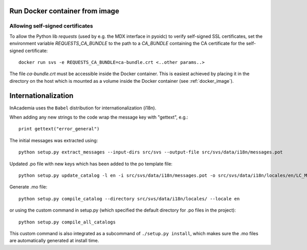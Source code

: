 Run Docker container from image
###############################

Allowing self-signed certificates
=================================
To allow the Python lib `requests` (used by e.g. the MDX interface in pyoidc) to verify self-signed SSL certificates,
set the environment variable `REQUESTS_CA_BUNDLE` to the path to a `CA_BUNDLE` containing the CA certificate for the
self-signed certificate::

    docker run svs -e REQUESTS_CA_BUNDLE=ca-bundle.crt <..other params..>

The file `ca-bundle.crt` must be accessible inside the Docker container. This is easiest achieved by placing it in the
directory on the host which is mounted as a volume inside the Docker container (see :ref:`docker_image`).


Internationalization
####################

InAcademia uses the ``Babel`` distribution for internationalization (i18n).


When adding any new strings to the code wrap the message key with "gettext", e.g.::

    print gettext("error_general")

The initial messages was extracted using::

    python setup.py extract_messages --input-dirs src/svs --output-file src/svs/data/i18n/messages.pot

Updated .po file with new keys which has been added to the po template file::

    python setup.py update_catalog -l en -i src/svs/data/i18n/messages.pot -o src/svs/data/i18n/locales/en/LC_MESSAGES/messages.po

Generate .mo file::

    python setup.py compile_catalog --directory src/svs/data/i18n/locales/ --locale en

or using the custom command in setup.py (which specified the default directory for .po files in the project)::

    python setup.py compile_all_catalogs

This custom command is also integrated as a subcommand of ``./setup.py install``, which makes sure the .mo files are
automatically generated at install time.